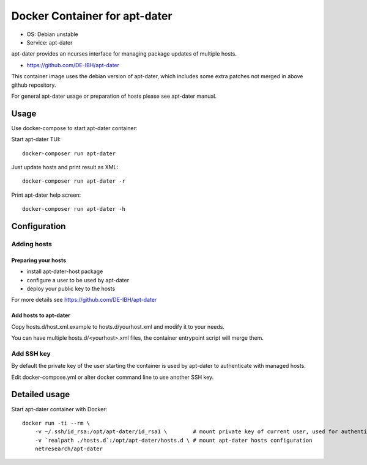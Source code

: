 Docker Container for apt-dater
==============================

- OS: Debian unstable
- Service: apt-dater

apt-dater provides an ncurses interface for managing package updates of multiple
hosts.

- https://github.com/DE-IBH/apt-dater

This container image uses the debian version of apt-dater, which includes some
extra patches not merged in above github repository.

For general apt-dater usage or preparation of hosts please see apt-dater manual.

Usage
-----

Use docker-compose to start apt-dater container:

Start apt-dater TUI::
    
    docker-composer run apt-dater


Just update hosts and print result as XML::
    
    docker-composer run apt-dater -r


Print apt-dater help screen::
    
    docker-composer run apt-dater -h


Configuration
-------------

Adding hosts
............

Preparing your hosts
,,,,,,,,,,,,,,,,,,,,

- install apt-dater-host package
- configure a user to be used by apt-dater
- deploy your public key to the hosts

For more details see https://github.com/DE-IBH/apt-dater

Add hosts to apt-dater
,,,,,,,,,,,,,,,,,,,,,,

Copy hosts.d/host.xml.example to hosts.d/yourhost.xml and modify it to your needs.

You can have multiple hosts.d/<yourhost>.xml files, the container entrypoint script
will merge them.


Add SSH key
...........

By default the private key of the user starting the container is used by apt-dater
to authenticate with managed hosts.

Edit docker-compose.yml or alter docker command line to use another SSH key.


Detailed usage
--------------

Start apt-dater container with Docker::

    docker run -ti --rm \
        -v ~/.ssh/id_rsa:/opt/apt-dater/id_rsa1 \        # mount private key of current user, used for authentication against apt-dater managed hosts
        -v `realpath ./hosts.d`:/opt/apt-dater/hosts.d \ # mount apt-dater hosts configuration
        netresearch/apt-dater

